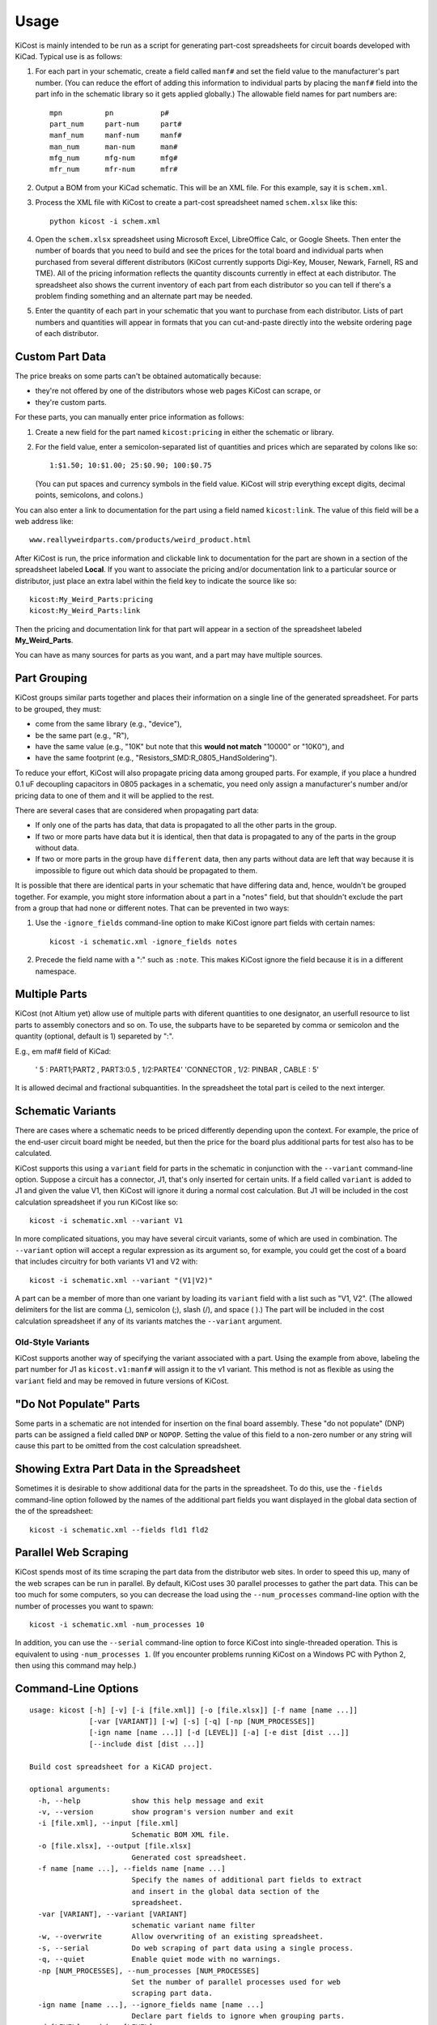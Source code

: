 ========
Usage
========

KiCost is mainly intended to be run as a script for generating part-cost spreadsheets for
circuit boards developed with KiCad. Typical use is as follows:

1. For each part in your schematic, create a field called ``manf#`` and set the field value
   to the manufacturer's part number.
   (You can reduce the effort of adding this information to individual parts by
   placing the ``manf#`` field into the part info in the schematic library so it gets applied globally.)
   The allowable field names for part numbers are::

        mpn          pn           p#
        part_num     part-num     part#
        manf_num     manf-num     manf#  
        man_num      man-num      man# 
        mfg_num      mfg-num      mfg#  
        mfr_num      mfr-num      mfr#  

2. Output a BOM from your KiCad schematic. This will be an XML file. For this example, say it is ``schem.xml``.
3. Process the XML file with KiCost to create a part-cost spreadsheet named ``schem.xlsx`` like this::

     python kicost -i schem.xml

4. Open the ``schem.xlsx`` spreadsheet using Microsoft Excel, LibreOffice Calc, or Google Sheets.
   Then enter the number of boards that you need to build and see
   the prices for the total board and individual parts when purchased from 
   several different distributors (KiCost currently supports Digi-Key, Mouser, Newark, Farnell, RS and TME).
   All of the pricing information reflects the quantity discounts currently in effect at
   each distributor.
   The spreadsheet also shows the current inventory of each part from each distributor so you can tell
   if there's a problem finding something and an alternate part may be needed.
5. Enter the quantity of each part in your schematic that you want to purchase from each distributor.
   Lists of part numbers and quantities will appear in formats that you can cut-and-paste
   directly into the website ordering page of each distributor.

------------------------
Custom Part Data
------------------------

The price breaks on some parts can't be obtained automatically because:

* they're not offered by one of the distributors whose web pages KiCost can scrape, or
* they're custom parts.

For these parts, you can manually enter price information as follows:

#. Create a new field for the part named ``kicost:pricing`` in either the schematic or library.
#. For the field value, enter a semicolon-separated list of quantities and prices which
   are separated by colons like so::

      1:$1.50; 10:$1.00; 25:$0.90; 100:$0.75
      
   (You can put spaces and currency symbols in the field value. KiCost will
   strip everything except digits, decimal points, semicolons, and colons.)
   
You can also enter a link to documentation for the part using a field named ``kicost:link``.
The value of this field will be a web address like::

    www.reallyweirdparts.com/products/weird_product.html
   
After KiCost is run, the price information and clickable link to documentation
for the part are shown in a section of the spreadsheet labeled **Local**.
If you want to associate the pricing and/or documentation link to a particular
source or distributor, just place an extra label within the field key to indicate
the source like so::

    kicost:My_Weird_Parts:pricing
    kicost:My_Weird_Parts:link
    
Then the pricing and documentation link for that part will appear in a section
of the spreadsheet labeled **My_Weird_Parts**.

You can have as many sources for parts as you want, and a part may have multiple sources.

------------------------
Part Grouping
------------------------

KiCost groups similar parts together and places their information on a single line
of the generated spreadsheet.
For parts to be grouped, they must:

* come from the same library (e.g., "device"),
* be the same part (e.g., "R"),
* have the same value (e.g., "10K" but note that this **would not match** "10000" or "10K0"), and
* have the same footprint (e.g., "Resistors_SMD:R_0805_HandSoldering").

To reduce your effort, KiCost will also propagate pricing data among grouped parts.
For example, if you place a hundred 0.1 uF decoupling capacitors in 0805 packages 
in a schematic, you need only assign a manufacturer's number and/or pricing data 
to one of them and it will be applied to the rest. 

There are several cases that are considered when propagating part data:

* If only one of the parts has data, that data is propagated to all the other parts
  in the group.
* If two or more parts have data but it is identical, then that
  data is propagated to any of the parts in the group without data.
* If two or more parts in the group have ``different`` data, then any parts without
  data are left that way because it is impossible to figure out which data should
  be propagated to them.

It is possible that there are identical parts in your schematic that have differing data
and, hence, wouldn't be grouped together.
For example, you might store information about a part in a "notes" field,
but that shouldn't exclude the part from a group that had none or different notes.
That can be prevented in two ways:

#. Use the ``-ignore_fields`` command-line option to make KiCost ignore part fields
   with certain names::

     kicost -i schematic.xml -ignore_fields notes

#. Precede the field name with a ":" such as ``:note``. This makes KiCost ignore the
   field because it is in a different namespace.

------------------------
Multiple Parts
------------------------

KiCost (not Altium yet) allow use of multiple parts with diferent quantities to one designator, an userfull resource to list parts to assembly conectors and so on. To use, the subparts have to be separeted by comma or semicolon and the quantity (optional, default is 1) separeted by ":".

E.g., em maf# field of KiCad:

    ' 5 : PART1;PART2   , PART3:0.5 , 1/2:PARTE4'
    'CONNECTOR , 1/2: PINBAR , CABLE :  5'

It is allowed decimal and fractional subquantities. In the spreadsheet the total part is ceiled to the next interger.

------------------------
Schematic Variants
------------------------

There are cases where a schematic needs to be priced differently depending
upon the context.
For example, the price of the end-user circuit board might be needed, but
then the price for the board plus additional parts for test also has to be 
calculated.

KiCost supports this using a ``variant`` field for parts in the schematic in
conjunction with the ``--variant`` command-line option.
Suppose a circuit has a connector, J1, that's only inserted for certain units.
If a field called ``variant`` is added to J1 and given the value V1,
then KiCost will ignore it during a normal cost calculation.
But J1 will be included in the cost calculation spreadsheet if you run KiCost like so::

    kicost -i schematic.xml --variant V1

In more complicated situations, you may have several circuit variants, some of which
are used in combination.
The ``--variant`` option will accept a regular expression as its argument
so, for example, you could get the cost of a board that includes circuitry for
both variants V1 and V2 with::

    kicost -i schematic.xml --variant "(V1|V2)"

A part can be a member of more than one variant by loading its ``variant`` field
with a list such as "V1, V2".
(The allowed delimiters for the list are comma (,), semicolon (;), slash (/), and space ( ).)
The part will be included in the cost calculation spreadsheet if any of its variants matches
the ``--variant`` argument.

..........................
Old-Style Variants
..........................

KiCost supports another way of specifying the variant associated with a part.
Using the example from above, labeling the part number for J1 as
``kicost.v1:manf#`` will assign it to the v1 variant.
This method is not as flexible as using the ``variant`` field and may be removed
in future versions of KiCost.

-----------------------------------------------
"Do Not Populate" Parts
-----------------------------------------------

Some parts in a schematic are not intended for insertion on the final board assembly.
These "do not populate" (DNP) parts can be assigned a field called ``DNP`` or ``NOPOP``.
Setting the value of this field to a non-zero number or any string will cause this part
to be omitted from the cost calculation spreadsheet.

-----------------------------------------------
Showing Extra Part Data in the Spreadsheet
-----------------------------------------------

Sometimes it is desirable to show additional data for the parts in the
spreadsheet.
To do this, use the ``-fields`` command-line option followed by the names of the
additional part fields you want displayed in the global data section of the
of the spreadsheet::

    kicost -i schematic.xml --fields fld1 fld2

-----------------------
Parallel Web Scraping
-----------------------

KiCost spends most of its time scraping the part data from the distributor
web sites.
In order to speed this up, many of the web scrapes can be run in parallel.
By default, KiCost uses 30 parallel processes to gather the part data.
This can be too much for some computers, so you can decrease the load
using the ``--num_processes`` command-line option with the number of
processes you want to spawn::

    kicost -i schematic.xml -num_processes 10

In addition, you can use the ``--serial`` command-line option to force KiCost
into single-threaded operation.
This is equivalent to using ``-num_processes 1``.
(If you encounter problems running KiCost on a Windows PC with Python 2, then
using this command may help.)

---------------------
Command-Line Options
---------------------

::

    usage: kicost [-h] [-v] [-i [file.xml]] [-o [file.xlsx]] [-f name [name ...]]
                  [-var [VARIANT]] [-w] [-s] [-q] [-np [NUM_PROCESSES]]
                  [-ign name [name ...]] [-d [LEVEL]] [-a] [-e dist [dist ...]]
                  [--include dist [dist ...]]

    Build cost spreadsheet for a KiCAD project.

    optional arguments:
      -h, --help            show this help message and exit
      -v, --version         show program's version number and exit
      -i [file.xml], --input [file.xml]
                            Schematic BOM XML file.
      -o [file.xlsx], --output [file.xlsx]
                            Generated cost spreadsheet.
      -f name [name ...], --fields name [name ...]
                            Specify the names of additional part fields to extract
                            and insert in the global data section of the
                            spreadsheet.
      -var [VARIANT], --variant [VARIANT]
                            schematic variant name filter
      -w, --overwrite       Allow overwriting of an existing spreadsheet.
      -s, --serial          Do web scraping of part data using a single process.
      -q, --quiet           Enable quiet mode with no warnings.
      -np [NUM_PROCESSES], --num_processes [NUM_PROCESSES]
                            Set the number of parallel processes used for web
                            scraping part data.
      -ign name [name ...], --ignore_fields name [name ...]
                            Declare part fields to ignore when grouping parts.
      -d [LEVEL], --debug [LEVEL]
                            Print debugging info. (Larger LEVEL means more info.)
      --eda_tool ['kicad', 'altium', ...]
                            Allows parsing of an Altium Designer .xml BOM file
                            specified as input (or other sub module in 'eda_tools'
                            folder) instead of KiCad.
      -e dist [dist ...], --exclude dist [dist ...]
                            Excludes the given distributor(s) from the scraping
                            process.
      --include dist [dist ...]
                            Includes only the given distributor(s) in the scraping
                            process.

-------------------------------------------------
Adding KiCost to the Context Menu (Windows Only)
-------------------------------------------------

You can add KiCost to the Windows context menu so you can right-click on an
XML file and generate the pricing spreadsheet.
To do this:

#. Open the registry and find the ``HKEY_CLASSES_ROOT => xmlfile => shell`` key. 
   Then add a ``KiCost`` key to it and, under that, add a ``command`` key.
   The resulting hierarchy of keys will look like this::

    HKEY_CLASSES_ROOT
            |
            +-- xmlfile
                  |
                  +-- shell
                        |
                        +-- KiCost
                              |
                              +-- command
                              
#. Set the value of the command to::

      path_to_kicost -w -i "%1"

   For example, the command value I use is::

      C:\winpython3\python-3.4.3\scripts\kicost -w -i "%1"

#. Close the registry. KiCost should now appear when you right-click on an XML file.
